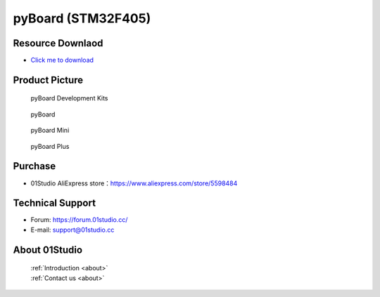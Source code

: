 
pyBoard (STM32F405)
======================

Resource Downlaod
------------------
* `Click me to download <https://01studio-1258570164.cos.ap-guangzhou.myqcloud.com/Resource_Download_EN/MicroPython/01-pyBoard/01Studio%20MicroPython%20Develop%20Kits%20(Base%20on%20pyBoard%5BSTM32F405%5D)%20Resources_2021-3-1.rar>`_

Product Picture
----------------

.. figure:: media/pyboard_kits.png

  pyBoard Development Kits
  
.. figure:: media/pyboard.png
   
  pyBoard

.. figure:: media/pyboard_mini.png
   
  pyBoard Mini

.. figure:: media/pyboard_plus.png
   
  pyBoard Plus

Purchase
--------------
- 01Studio AliExpress store：https://www.aliexpress.com/store/5598484


Technical Support
------------------
- Forum: https://forum.01studio.cc/
- E-mail: support@01studio.cc


About 01Studio
--------------

  | :ref:`Introduction <about>`  
  | :ref:`Contact us <about>`
